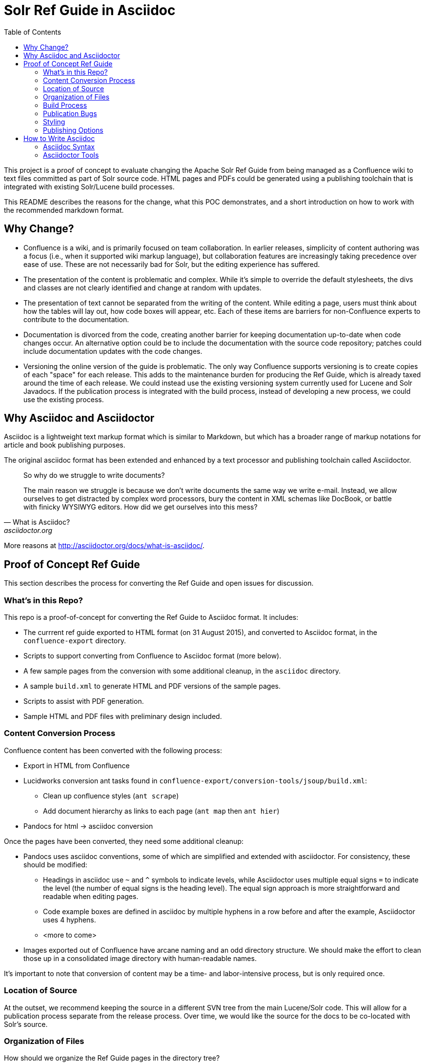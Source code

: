 = Solr Ref Guide in Asciidoc
:toc:

toc::[]

This project is a proof of concept to evaluate changing the Apache Solr Ref Guide from being managed as a Confluence wiki to text files committed as part of Solr source code. HTML pages and PDFs could be generated using a publishing toolchain that is integrated with existing Solr/Lucene build processes.

This README describes the reasons for the change, what this POC demonstrates, and a short introduction on how to work with the recommended markdown format.

== Why Change?

* Confluence is a wiki, and is primarily focused on team collaboration. In earlier releases, simplicity of content authoring was a focus (i.e., when it supported wiki markup language), but collaboration features are increasingly taking precedence over ease of use. These are not necessarily bad for Solr, but the editing experience has suffered.

* The presentation of the content is problematic and complex. While it’s simple to override the default stylesheets, the divs and classes are not clearly identified and change at random with updates.

* The presentation of text cannot be separated from the writing of the content. While editing a page, users must think about how the tables will lay out, how code boxes will appear, etc. Each of these items are barriers for non-Confluence experts to contribute to the documentation.

* Documentation is divorced from the code, creating another barrier for keeping documentation up-to-date when code changes occur. An alternative option could be to include the documentation with the source code repository; patches could include documentation updates with the code changes.

* Versioning the online version of the guide is problematic. The only way Confluence supports versioning is to create copies of each "space" for each release. This adds to the maintenance burden for producing the Ref Guide, which is already taxed around the time of each release. We could instead use the existing versioning system currently used for Lucene and Solr Javadocs. If the publication process is integrated with the build process, instead of developing a new process, we could use the existing process.


== Why Asciidoc and Asciidoctor

Asciidoc is a lightweight text markup format which is similar to Markdown, but which has a broader range of markup notations for article and book publishing purposes.

The original asciidoc format has been extended and enhanced by a text processor and publishing toolchain called Asciidoctor.

[quote, What is Asciidoc?, asciidoctor.org]
____
So why do we struggle to write documents?

The main reason we struggle is because we don’t write documents the same way we write e-mail. Instead, we allow ourselves to get distracted by complex word processors, bury the content in XML schemas like DocBook, or battle with finicky WYSIWYG editors. How did we get ourselves into this mess?
____

More reasons at http://asciidoctor.org/docs/what-is-asciidoc/.

== Proof of Concept Ref Guide
This section describes the process for converting the Ref Guide and open issues for discussion.

=== What's in this Repo?
This repo is a proof-of-concept for converting the Ref Guide to Asciidoc format. It includes:

* The currrent ref guide exported to HTML format (on 31 August 2015), and converted to Asciidoc format, in the `confluence-export` directory.
* Scripts to support converting from Confluence to Asciidoc format (more below).
* A few sample pages from the conversion with some additional cleanup, in the `asciidoc` directory.
* A sample `build.xml` to generate HTML and PDF versions of the sample pages.
* Scripts to assist with PDF generation.
* Sample HTML and PDF files with preliminary design included.

=== Content Conversion Process
Confluence content has been converted with the following process:

* Export in HTML from Confluence
* Lucidworks conversion ant tasks found in `confluence-export/conversion-tools/jsoup/build.xml`:
** Clean up confluence styles (`ant scrape`)
** Add document hierarchy as links to each page (`ant map` then `ant hier`)
* Pandocs for html -> asciidoc conversion

Once the pages have been converted, they need some additional cleanup:

* Pandocs uses asciidoc conventions, some of which are simplified and extended with asciidoctor. For consistency, these should be modified:
** Headings in asciidoc use `~` and `^` symbols to indicate levels, while Asciidoctor uses multiple equal signs `=` to indicate the level (the number of equal signs is the heading level). The equal sign approach is more straightforward and readable when editing pages.
** Code example boxes are defined in asciidoc by multiple hyphens in a row before and after the example, Asciidoctor uses 4 hyphens.
** <more to come>
* Images exported out of Confluence have arcane naming and an odd directory structure. We should make the effort to clean those up in a consolidated image directory with human-readable names.

It's important to note that conversion of content may be a time- and labor-intensive process, but is only required once.

=== Location of Source

At the outset, we recommend keeping the source in a different SVN tree from the main Lucene/Solr code. This will allow for a publication process separate from the release process. Over time, we would like the source for the docs to be co-located with Solr's source.

=== Organization of Files

How should we organize the Ref Guide pages in the directory tree?

* As chapters, with a folder for each main subject heading.
* As one big directory of files.

Some examples of how others have done it:

* HBase
** Source code: https://github.com/apache/hbase/tree/master/src/main/asciidoc
** Production book: http://hbase.apache.org/book.html
** JIRA for discussion to transition to HBase: https://issues.apache.org/jira/browse/HBASE-11533

* Eclipse Project Handbook
** Source code: http://git.eclipse.org/c/www.eclipse.org/projects.git/tree/handbook/source
** Production: http://www.eclipse.org/projects/handbook/

* Pro Git book
** Source code: https://github.com/progit/progit2
** Production: http://git-scm.com/book/en/v2

* CouchDB book (O'Reilly)
** Source code: not available publicly
** Production: http://guide.couchdb.org/editions/1/en/index.html

* Clojure Cookbook (O'Reilly)
** Source code: https://github.com/clojure-cookbook/clojure-cookbook
** Production: http://clojure-cookbook.com/ (link to purchase)

* Asciidoctor.org website:
** Source code: https://github.com/asciidoctor/asciidoctor.org
** Production: http://asciidoctor.org

For a much longer list, see https://github.com/asciidoctor/asciidoctor.org/issues/270.

=== Build Process

Asciidoctor is a toolchain written in Ruby which facilitates converting text files to other formats for publishing. One sub-project is the `asciidoctor-ant` plugin for Apache Ant.

==== HTML

Uses `asciidoctor-ant` plugin to convert to HTML. To generate HTML, simply run `ant html`.

This task sets the output format, defines a custom stylesheet (see Styles, below), and defines the plugin to use for code syntax highlighting, and other parameters.

===== HTML-related Rules in build.xml

The first part gets the required JAR file.

[source,xml]
----
<get src="http://repo1.maven.org/maven2/org/asciidoctor/asciidoctor-ant/1.5.1/asciidoctor-ant-1.5.1.jar"
  dest="lib/asciidoctor-ant.jar" usetimestamp="true"/>
----

The second part defines the rules for converting the documents to HTML.

[source,xml]
----
<target name="doc">
  <taskdef uri="antlib:org.asciidoctor.ant" resource="org/asciidoctor/ant/antlib.xml" classpath="lib/asciidoctor-ant.jar"/>
  <asciidoctor:convert
               sourceDirectory="asciidoc"
               outputDirectory="html"
               backend="html5"
               extensions="asc"
               sourceHighlighter="coderay"
               embedAssets="true"
               imagesDir="asciidoc/images">
    <attribute key="docinfo1" value='' />
    <attribute key="stylesheet" value="ref-guide.css" />
    <attribute key="stylesdir" value="html/styles" />
    <attribute key="icons" value="font" />
    <attribute key="figure-caption!" value='' />
    <attribute key="toc" value="right" />
 </asciidoctor:convert>
</target>
----

Still To Do:

* Determine where to put the pages online. See also section on <<Publishing Options>>.

==== PDF

===== Current Behavior

Currently the `ant pdf` target calls a script `pdf/scripts/createPDF.sh` which relies on the `asciidoctor-pdf` gem to be installed on the local machine.

To install this gem locally, follow these steps:

. `gem install --pre asciidoctor-pdf`
. `gem install coderay`

The second step installs the plugin that provides code syntax highlighting (Pygments is better IMO, but is not supported by `asciidoctor-ant` at this time.)

See https://github.com/asciidoctor/asciidoctor-pdf for more details on using this plugin.

===== Issues
It seems `asciidoctor-ant` should be able to handle the PDF conversion, but it doesn't.

Another plugin `asciidoctor-pdf` allows conversion direct to PDF, although this is a gem? It also has other dependencies, I think. Can it be a jar, like `asciidoctor-ant`?


=== Publication Bugs

There are some known issues that may impact our ability to convert documents as we want:

* Possibly an issue with pipe characters inside literal blocks in tables: https://github.com/asciidoctor/asciidoctor/issues/1421. Unclear if we have any of these.

=== Styling

==== HTML
The `ant html` task applies a custom stylesheet found in `html/styles/ref-guide.css`. This is an adaptation of the default Asciidoc stylesheet.

Some items still to do:

* Update styles for Solr branding.

==== PDF

PDF styles are driven by themes, which are defined in YAML files. The current theme is found in `pdf/themes/refguide-theme.yml`. The command to generate the PDF must include the theme directory and theme name or it will fall back to the default theme.

The default theme has been modified to update the font colors. Some items still to do:

* Proper headers and footers
* Title page with appropriate ASF branding
* Light gray highlight on inline monospace

Instructions on how to modify the theme are found in the https://github.com/asciidoctor/asciidoctor-pdf/blob/master/docs/theming-guide.adoc[Asciidoctor PDF Theming Guide].

=== Publishing Options

Host in ASF CMS with website.

Host however the javadocs are hosted.

Jekyll

==== Comments

A key feature of today's cwiki setup is the ability for users to comment on errors or inconsistencies with the current content.

TODO:

* Modify HTML generation to include comment snippet on each page (link to snippet: https://comments.apache.org/panel.lua?site=solrcwiki&view=snippet&uid=741d0acac05816701215f891d97c8b451fe320b5).
* Create an experiment on people.apache.org to see how comments will be handled by default between versions and current in-process pages.

===== Search

How will we provide search?


== How to Write Asciidoc

=== Asciidoc Syntax

TBD.

In the meantime, take a look at http://asciidoctor.org/docs/user-manual/.

=== Asciidoctor Tools

TBD.
